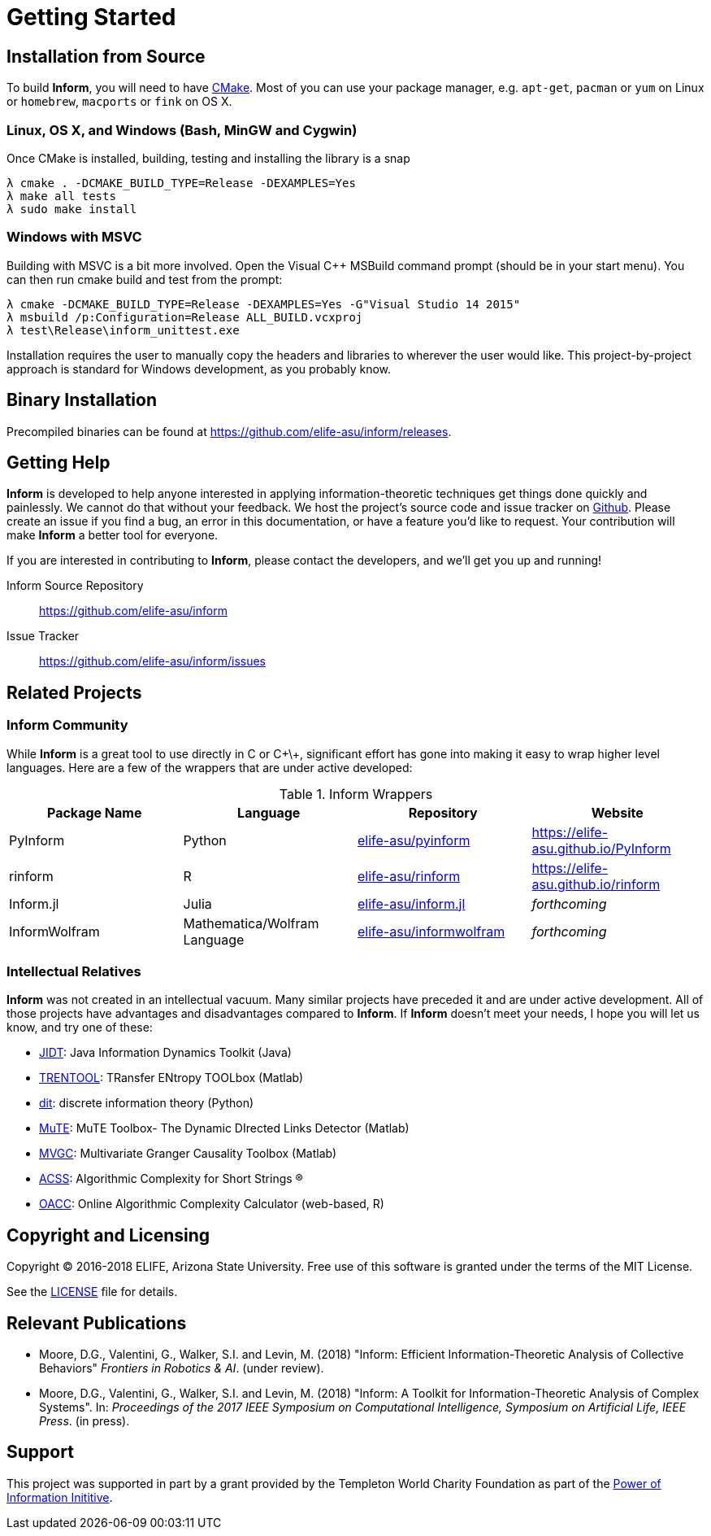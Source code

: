 = Getting Started

== Installation from Source
To build *Inform*, you will need to have https://cmake.org/[CMake]. Most of you can use your
package manager, e.g. `apt-get`, `pacman` or `yum` on Linux or `homebrew`, `macports` or
`fink` on OS X.

=== Linux, OS X, and Windows (Bash, MinGW and Cygwin)
Once CMake is installed, building, testing and installing the library is a snap
[source]
----
λ cmake . -DCMAKE_BUILD_TYPE=Release -DEXAMPLES=Yes
λ make all tests
λ sudo make install
----

=== Windows with MSVC
Building with MSVC is a bit more involved. Open the Visual C++ MSBuild command prompt
(should be in your start menu). You can then run cmake build and test from the prompt:
[source]
----
λ cmake -DCMAKE_BUILD_TYPE=Release -DEXAMPLES=Yes -G"Visual Studio 14 2015"
λ msbuild /p:Configuration=Release ALL_BUILD.vcxproj
λ test\Release\inform_unittest.exe
----
Installation requires the user to manually copy the headers and libraries to wherever the
user would like. This project-by-project approach is standard for Windows development, as
you probably know.

== Binary Installation
Precompiled binaries can be found at https://github.com/elife-asu/inform/releases.

== Getting Help
*Inform* is developed to help anyone interested in applying information-theoretic techniques
get things done quickly and painlessly. We cannot do that without your feedback. We host the
project's source code and issue tracker on https://github.com/elife-asu/inform[Github].
Please create an issue if you find a bug, an error in this documentation, or have a feature
you'd like to request. Your contribution will make *Inform* a better tool for everyone.

If you are interested in contributing to *Inform*, please contact the developers, and we'll
get you up and running!

Inform Source Repository::
    https://github.com/elife-asu/inform

Issue Tracker::
    https://github.com/elife-asu/inform/issues

== Related Projects

=== Inform Community
While *Inform* is a great tool to use directly in C or C\+\+, significant effort has gone
into making it easy to wrap higher level languages. Here are a few of the wrappers that are
under active developed:

.Inform Wrappers
|===
| Package Name | Language | Repository | Website

| PyInform
| Python
| https://github.com/elife-asu/pyinform[elife-asu/pyinform]
| https://elife-asu.github.io/PyInform

| rinform
| R
| https://github.com/elife-asu/rinform[elife-asu/rinform]
| https://elife-asu.github.io/rinform

| Inform.jl
| Julia
| https://github.com/elife-asu/inform.jl[elife-asu/inform.jl]
| _forthcoming_

| InformWolfram
| Mathematica/Wolfram Language
| https://github.com/elife-asu/informwolfram[elife-asu/informwolfram]
| _forthcoming_
|===


=== Intellectual Relatives
*Inform* was not created in an intellectual vacuum. Many similar projects have preceded it
and are under active development. All of those projects have advantages and disadvantages
compared to *Inform*. If *Inform* doesn't meet your needs, I hope you will let us know, and
try one of these:

* https://jlizier.github.il/jidt[JIDT]: Java Information Dynamics Toolkit (Java)
* https://trentool.github.io/TRENTOOL3[TRENTOOL]: TRansfer ENtropy TOOLbox (Matlab)
* https://docs.dit.io[dit]: discrete information theory (Python)
* https://mutetoolbox.guru[MuTE]: MuTE Toolbox- The Dynamic DIrected Links Detector (Matlab)
* https://users.sussex.ac.uk/~lionelb/MVGC[MVGC]: Multivariate Granger Causality Toolbox
    (Matlab)
* https://cran.r-project.org/web/packages/acss[ACSS]: Algorithmic Complexity for Short
    Strings (R)
* https://complexitycalculator.com[OACC]: Online Algorithmic Complexity
    Calculator (web-based, R)

== Copyright and Licensing
Copyright © 2016-2018 ELIFE, Arizona State University. Free use of this software is granted
under the terms of the MIT License.

See the https://github.com/elife-asu/inform/blob/master/LICENSE[LICENSE] file for details.

== Relevant Publications

- Moore, D.G., Valentini, G., Walker, S.I. and Levin, M. (2018) "Inform: Efficient
  Information-Theoretic Analysis of Collective Behaviors" _Frontiers in Robotics & AI_.
  (under review).

- Moore, D.G., Valentini, G., Walker, S.I. and Levin, M. (2018) "Inform: A Toolkit for
  Information-Theoretic Analysis of Complex Systems". In: _Proceedings of the 2017 IEEE
  Symposium on Computational Intelligence, Symposium on Artificial Life, IEEE Press_. (in
  press).

== Support
This project was supported in part by a grant provided by the Templeton World Charity
Foundation as part of the
link:http://www.templetonworldcharity.org/what-we-fund/themes-of-interest/power-of-information[Power
of Information Inititive].
